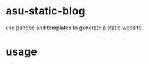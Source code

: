 #+OPTIONS: ^:{}

* asu-static-blog
  use pandoc and templates to generate a static website.


* usage
